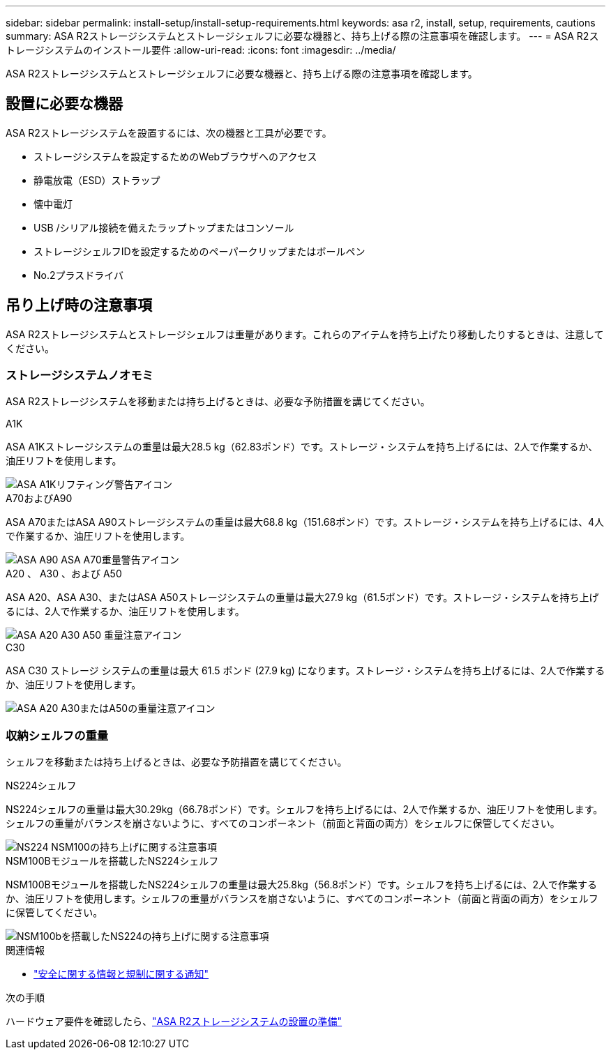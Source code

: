 ---
sidebar: sidebar 
permalink: install-setup/install-setup-requirements.html 
keywords: asa r2, install, setup, requirements, cautions 
summary: ASA R2ストレージシステムとストレージシェルフに必要な機器と、持ち上げる際の注意事項を確認します。 
---
= ASA R2ストレージシステムのインストール要件
:allow-uri-read: 
:icons: font
:imagesdir: ../media/


[role="lead"]
ASA R2ストレージシステムとストレージシェルフに必要な機器と、持ち上げる際の注意事項を確認します。



== 設置に必要な機器

ASA R2ストレージシステムを設置するには、次の機器と工具が必要です。

* ストレージシステムを設定するためのWebブラウザへのアクセス
* 静電放電（ESD）ストラップ
* 懐中電灯
* USB /シリアル接続を備えたラップトップまたはコンソール
* ストレージシェルフIDを設定するためのペーパークリップまたはボールペン
* No.2プラスドライバ




== 吊り上げ時の注意事項

ASA R2ストレージシステムとストレージシェルフは重量があります。これらのアイテムを持ち上げたり移動したりするときは、注意してください。



=== ストレージシステムノオモミ

ASA R2ストレージシステムを移動または持ち上げるときは、必要な予防措置を講じてください。

[role="tabbed-block"]
====
.A1K
--
ASA A1Kストレージシステムの重量は最大28.5 kg（62.83ポンド）です。ストレージ・システムを持ち上げるには、2人で作業するか、油圧リフトを使用します。

image::../media/drw_a1k_weight_caution_ieops-1698.svg[ASA A1Kリフティング警告アイコン]

--
.A70およびA90
--
ASA A70またはASA A90ストレージシステムの重量は最大68.8 kg（151.68ポンド）です。ストレージ・システムを持ち上げるには、4人で作業するか、油圧リフトを使用します。

image::../media/drw_a70-90_weight_icon_ieops-1730.svg[ASA A90 ASA A70重量警告アイコン]

--
.A20 、 A30 、および A50
--
ASA A20、ASA A30、またはASA A50ストレージシステムの重量は最大27.9 kg（61.5ポンド）です。ストレージ・システムを持ち上げるには、2人で作業するか、油圧リフトを使用します。

image::../media/drw_g_lifting_weight_ieops-1831.svg[ASA A20 A30 A50 重量注意アイコン]

--
.C30
--
ASA C30 ストレージ システムの重量は最大 61.5 ポンド (27.9 kg) になります。ストレージ・システムを持ち上げるには、2人で作業するか、油圧リフトを使用します。

image::../media/drw_g_lifting_weight_ieops-1831.svg[ASA A20 A30またはA50の重量注意アイコン]

--
====


=== 収納シェルフの重量

シェルフを移動または持ち上げるときは、必要な予防措置を講じてください。

[role="tabbed-block"]
====
.NS224シェルフ
--
NS224シェルフの重量は最大30.29kg（66.78ポンド）です。シェルフを持ち上げるには、2人で作業するか、油圧リフトを使用します。シェルフの重量がバランスを崩さないように、すべてのコンポーネント（前面と背面の両方）をシェルフに保管してください。

image::../media/drw_ns224_lifting_weight_ieops-1716.svg[NS224 NSM100の持ち上げに関する注意事項]

--
.NSM100Bモジュールを搭載したNS224シェルフ
--
NSM100Bモジュールを搭載したNS224シェルフの重量は最大25.8kg（56.8ポンド）です。シェルフを持ち上げるには、2人で作業するか、油圧リフトを使用します。シェルフの重量がバランスを崩さないように、すべてのコンポーネント（前面と背面の両方）をシェルフに保管してください。

image::../media/drw_ns224_nsm100b_lifting_weight_ieops-1832.svg[NSM100bを搭載したNS224の持ち上げに関する注意事項]

--
====
.関連情報
* https://library.netapp.com/ecm/ecm_download_file/ECMP12475945["安全に関する情報と規制に関する通知"^]


.次の手順
ハードウェア要件を確認したら、link:prepare-hardware.html["ASA R2ストレージシステムの設置の準備"]
